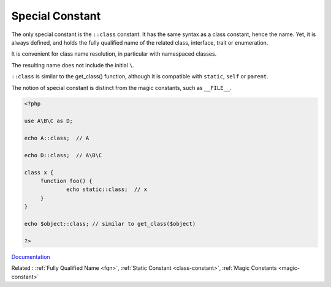 .. _special-constant:
.. meta::
	:description:
		Special Constant: The only special constant is the ``::class`` constant.
	:twitter:card: summary_large_image
	:twitter:site: @exakat
	:twitter:title: Special Constant
	:twitter:description: Special Constant: The only special constant is the ``::class`` constant
	:twitter:creator: @exakat
	:og:title: Special Constant
	:og:type: article
	:og:description: The only special constant is the ``::class`` constant
	:og:url: https://php-dictionary.readthedocs.io/en/latest/dictionary/special-constant.ini.html
	:og:locale: en


Special Constant
----------------

The only special constant is the ``::class`` constant. It has the same syntax as a class constant, hence the name. Yet, it is always defined, and holds the fully qualified name of the related class, interface, trait or enumeration.

It is convenient for class name resolution, in particular with namespaced classes.

The resulting name does not include the initial ``\``.

``::class`` is similar to the get_class() function, although it is compatible with ``static``, ``self`` or ``parent``.

The notion of special constant is distinct from the magic constants, such as ``__FILE__``.


.. code-block:: php
   
   <?php
   
   use A\B\C as D;
   
   echo A::class;  // A 
   
   echo D::class;  // A\B\C 
   
   class x {
   	function foo() {
   		echo static::class;  // x
   	}
   }
   
   echo $object::class; // similar to get_class($object)
   
   ?>


`Documentation <https://www.php.net/manual/en/language.oop5.constants.php>`__

Related : :ref:`Fully Qualified Name <fqn>`, :ref:`Static Constant <class-constant>`, :ref:`Magic Constants <magic-constant>`
